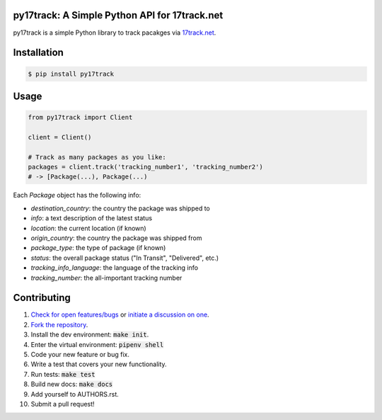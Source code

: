 py17track: A Simple Python API for 17track.net
================================================

.. image:: https://travis-ci.org/bachya/py17track.svg?branch=master
  :target: https://travis-ci.org/bachya/py17track

.. image:: https://img.shields.io/pypi/v/py17track.svg
  :target: https://pypi.python.org/pypi/py17track

.. image:: https://img.shields.io/pypi/pyversions/py17track.svg
  :target: https://pypi.python.org/pypi/py17track

.. image:: https://img.shields.io/pypi/l/py17track.svg
  :target: https://github.com/bachya/py17track/blob/master/LICENSE

.. image:: https://codecov.io/gh/bachya/py17track/branch/master/graph/badge.svg
  :target: https://codecov.io/gh/bachya/py17track

.. image:: https://api.codeclimate.com/v1/badges/71eb642c735e33adcdfc/maintainability
  :target: https://codeclimate.com/github/bachya/py17track

.. image:: https://img.shields.io/badge/SayThanks-!-1EAEDB.svg
  :target: https://saythanks.io/to/bachya

py17track is a simple Python library to track pacakges via
`17track.net <http://www.17track.net/>`_.

Installation
============

.. code-block:: bash

  $ pip install py17track

Usage
=====

.. code-block:: python

  from py17track import Client

  client = Client()

  # Track as many packages as you like:
  packages = client.track('tracking_number1', 'tracking_number2')
  # -> [Package(...), Package(...)

Each `Package` object has the following info:

* `destination_country`: the country the package was shipped to
* `info`: a text description of the latest status
* `location`: the current location (if known)
* `origin_country`: the country the package was shipped from
* `package_type`: the type of package (if known)
* `status`: the overall package status ("In Transit", "Delivered", etc.)
* `tracking_info_language`: the language of the tracking info
* `tracking_number`: the all-important tracking number

Contributing
============

#. `Check for open features/bugs <https://github.com/bachya/py17track/issues>`_
   or `initiate a discussion on one <https://github.com/bachya/py17track/issues/new>`_.
#. `Fork the repository <https://github.com/bachya/py17track/fork>`_.
#. Install the dev environment: :code:`make init`.
#. Enter the virtual environment: :code:`pipenv shell`
#. Code your new feature or bug fix.
#. Write a test that covers your new functionality.
#. Run tests: :code:`make test`
#. Build new docs: :code:`make docs`
#. Add yourself to AUTHORS.rst.
#. Submit a pull request!
